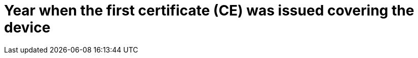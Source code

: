 [[DMC-SSCP-A-DeviceID_YearFirstCE]]

= Year when the first certificate (CE) was issued covering the device